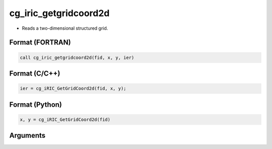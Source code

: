 cg_iric_getgridcoord2d
========================

-  Reads a two-dimensional structured grid.

Format (FORTRAN)
------------------
.. code-block:: fortran

   call cg_iric_getgridcoord2d(fid, x, y, ier)

Format (C/C++)
----------------
.. code-block:: c

   ier = cg_iRIC_GetGridCoord2d(fid, x, y);

Format (Python)
----------------
.. code-block:: python

   x, y = cg_iRIC_GetGridCoord2d(fid)

Arguments
---------

.. csv-table:: Arguments of cg_iric_getgridcoord2d
   :file: cg_iric_getgridcoord2d_args.csv
   :header-rows: 1

